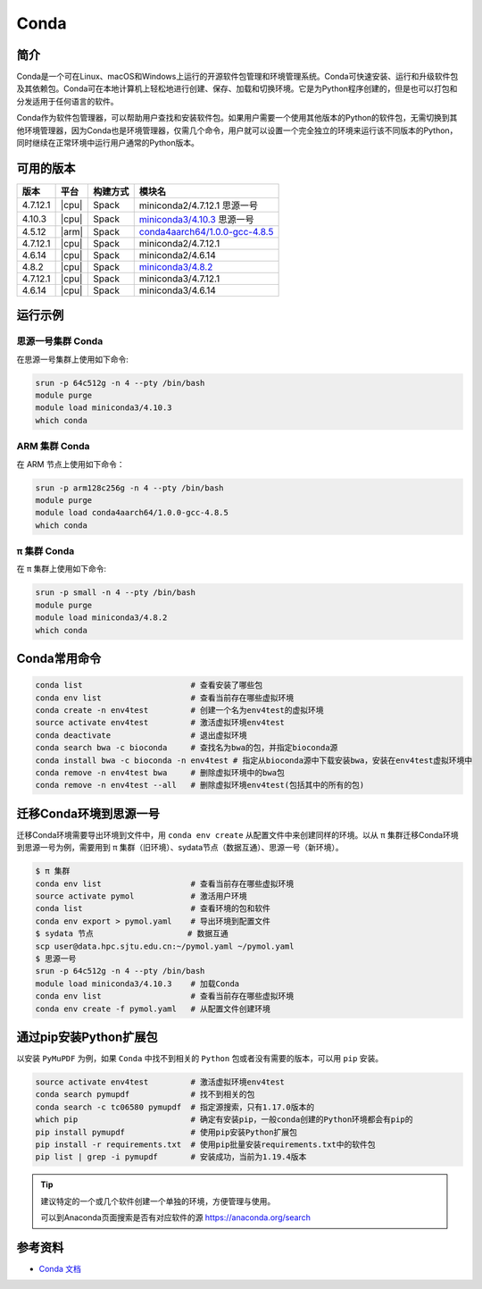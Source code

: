 .. _Conda:

Conda
=====

简介
----

Conda是一个可在Linux、macOS和Windows上运行的开源软件包管理和环境管理系统。Conda可快速安装、运行和升级软件包及其依赖包。Conda可在本地计算机上轻松地进行创建、保存、加载和切换环境。它是为Python程序创建的，但是也可以打包和分发适用于任何语言的软件。

Conda作为软件包管理器，可以帮助用户查找和安装软件包。如果用户需要一个使用其他版本的Python的软件包，无需切换到其他环境管理器，因为Conda也是环境管理器，仅需几个命令，用户就可以设置一个完全独立的环境来运行该不同版本的Python，同时继续在正常环境中运行用户通常的Python版本。

可用的版本
----------

+-----------+---------+----------+---------------------------------------+
| 版本      | 平台    | 构建方式 | 模块名                                |
+===========+=========+==========+=======================================+
| 4.7.12.1  | |cpu|   | Spack    | miniconda2/4.7.12.1 思源一号          |
+-----------+---------+----------+---------------------------------------+
| 4.10.3    | |cpu|   | Spack    | `miniconda3/4.10.3`_ 思源一号         |
+-----------+---------+----------+---------------------------------------+
| 4.5.12    | |arm|   | Spack    | `conda4aarch64/1.0.0-gcc-4.8.5`_      |
+-----------+---------+----------+---------------------------------------+
| 4.7.12.1  | |cpu|   | Spack    | miniconda2/4.7.12.1                   |
+-----------+---------+----------+---------------------------------------+
| 4.6.14    | |cpu|   | Spack    | miniconda2/4.6.14                     |
+-----------+---------+----------+---------------------------------------+
| 4.8.2     | |cpu|   | Spack    | `miniconda3/4.8.2`_                   |
+-----------+---------+----------+---------------------------------------+
| 4.7.12.1  | |cpu|   | Spack    | miniconda3/4.7.12.1                   |
+-----------+---------+----------+---------------------------------------+
| 4.6.14    | |cpu|   | Spack    | miniconda3/4.6.14                     |
+-----------+---------+----------+---------------------------------------+

运行示例
--------

.. _miniconda3/4.10.3:

思源一号集群 Conda
^^^^^^^^^^^^^^^^^^

在思源一号集群上使用如下命令:

.. code-block:: bash

   srun -p 64c512g -n 4 --pty /bin/bash
   module purge
   module load miniconda3/4.10.3
   which conda

.. _conda4aarch64/1.0.0-gcc-4.8.5:

ARM 集群 Conda
^^^^^^^^^^^^^^^

在 ARM 节点上使用如下命令：

.. code-block:: bash

   srun -p arm128c256g -n 4 --pty /bin/bash
   module purge
   module load conda4aarch64/1.0.0-gcc-4.8.5
   which conda

.. _miniconda3/4.8.2:

π 集群 Conda
^^^^^^^^^^^^^

在 π 集群上使用如下命令:    

.. code-block:: bash

   srun -p small -n 4 --pty /bin/bash
   module purge
   module load miniconda3/4.8.2
   which conda

Conda常用命令
-------------

.. code-block:: bash

   conda list                       # 查看安装了哪些包
   conda env list                   # 查看当前存在哪些虚拟环境
   conda create -n env4test         # 创建一个名为env4test的虚拟环境
   source activate env4test         # 激活虚拟环境env4test
   conda deactivate                 # 退出虚拟环境
   conda search bwa -c bioconda     # 查找名为bwa的包，并指定bioconda源
   conda install bwa -c bioconda -n env4test # 指定从bioconda源中下载安装bwa，安装在env4test虚拟环境中
   conda remove -n env4test bwa     # 删除虚拟环境中的bwa包
   conda remove -n env4test --all   # 删除虚拟环境env4test(包括其中的所有的包)

迁移Conda环境到思源一号
------------------------

迁移Conda环境需要导出环境到文件中，用 ``conda env create`` 从配置文件中来创建同样的环境。以从 π 集群迁移Conda环境到思源一号为例，需要用到 π 集群（旧环境）、sydata节点（数据互通）、思源一号（新环境）。

.. code-block:: bash

   $ π 集群
   conda env list                   # 查看当前存在哪些虚拟环境
   source activate pymol            # 激活用户环境
   conda list                       # 查看环境的包和软件
   conda env export > pymol.yaml    # 导出环境到配置文件
   $ sydata 节点                    # 数据互通
   scp user@data.hpc.sjtu.edu.cn:~/pymol.yaml ~/pymol.yaml
   $ 思源一号
   srun -p 64c512g -n 4 --pty /bin/bash
   module load miniconda3/4.10.3    # 加载Conda
   conda env list                   # 查看当前存在哪些虚拟环境
   conda env create -f pymol.yaml   # 从配置文件创建环境

通过pip安装Python扩展包
------------------------

以安装 ``PyMuPDF`` 为例，如果 ``Conda`` 中找不到相关的 ``Python`` 包或者没有需要的版本，可以用 ``pip`` 安装。

.. code-block:: bash

   source activate env4test         # 激活虚拟环境env4test
   conda search pymupdf             # 找不到相关的包
   conda search -c tc06580 pymupdf  # 指定源搜索，只有1.17.0版本的
   which pip                        # 确定有安装pip，一般conda创建的Python环境都会有pip的
   pip install pymupdf              # 使用pip安装Python扩展包
   pip install -r requirements.txt  # 使用pip批量安装requirements.txt中的软件包
   pip list | grep -i pymupdf       # 安装成功，当前为1.19.4版本

.. tip:: 
   
   建议特定的一个或几个软件创建一个单独的环境，方便管理与使用。
   
   可以到Anaconda页面搜索是否有对应软件的源 https://anaconda.org/search

参考资料
--------

-  `Conda 文档 <https://conda.io/en/latest/index.html>`__
